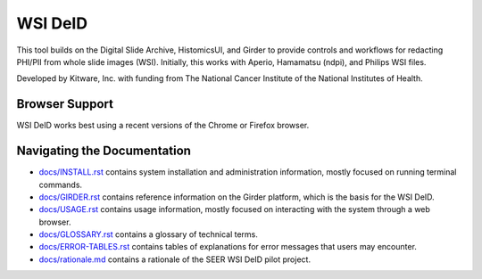 =======================================
WSI DeID |build-status| |license-badge|
=======================================

This tool builds on the Digital Slide Archive, HistomicsUI, and Girder to provide controls and workflows for redacting PHI/PII from whole slide images (WSI).  Initially, this works with Aperio, Hamamatsu (ndpi), and Philips WSI files.

Developed by Kitware, Inc. with funding from The National Cancer Institute of the National Institutes of Health.

.. |build-status| image:: https://circleci.com/gh/DigitalSlideArchive/DSA-WSI-DeID.png?style=shield
    :target: https://circleci.com/gh/DigitalSlideArchive/DSA-WSI-DeID
    :alt: Build Status

.. |license-badge| image:: https://img.shields.io/badge/license-Apache%202-blue.svg
    :target: https://raw.githubusercontent.com/DigitalSlideArchive/DSA-WSI-DeID/master/LICENSE
    :alt: License

Browser Support
===============

WSI DeID works best using a recent versions of the Chrome or Firefox browser.

Navigating the Documentation
============================


* `docs/INSTALL.rst <docs/INSTALL.rst>`_ contains system installation and administration information, mostly focused on running terminal commands.
* `docs/GIRDER.rst <docs/GIRDER.rst>`_ contains reference information on the Girder platform, which is the basis for the WSI DeID.
* `docs/USAGE.rst <docs/USAGE.rst>`_ contains usage information, mostly focused on interacting with the system through a web browser.
* `docs/GLOSSARY.rst <docs/GLOSSARY.rst>`_ contains a glossary of technical terms.
* `docs/ERROR-TABLES.rst <docs/ERROR-TABLES.rst>`_ contains tables of explanations for error messages that users may encounter.
* `docs/rationale.md <docs/rationale.md>`_ contains a rationale of the SEER WSI DeID pilot project.



